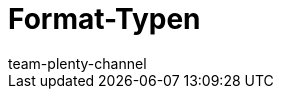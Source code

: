 = Format-Typen
:keywords: FormatDesigner, Format-Typen, Export, Data, Daten-Export
:description: Hier findest du eine Auflistung aller verfügbaren Format-Typen für FormatDesigner.
:author: team-plenty-channel
:page-layout: overview
